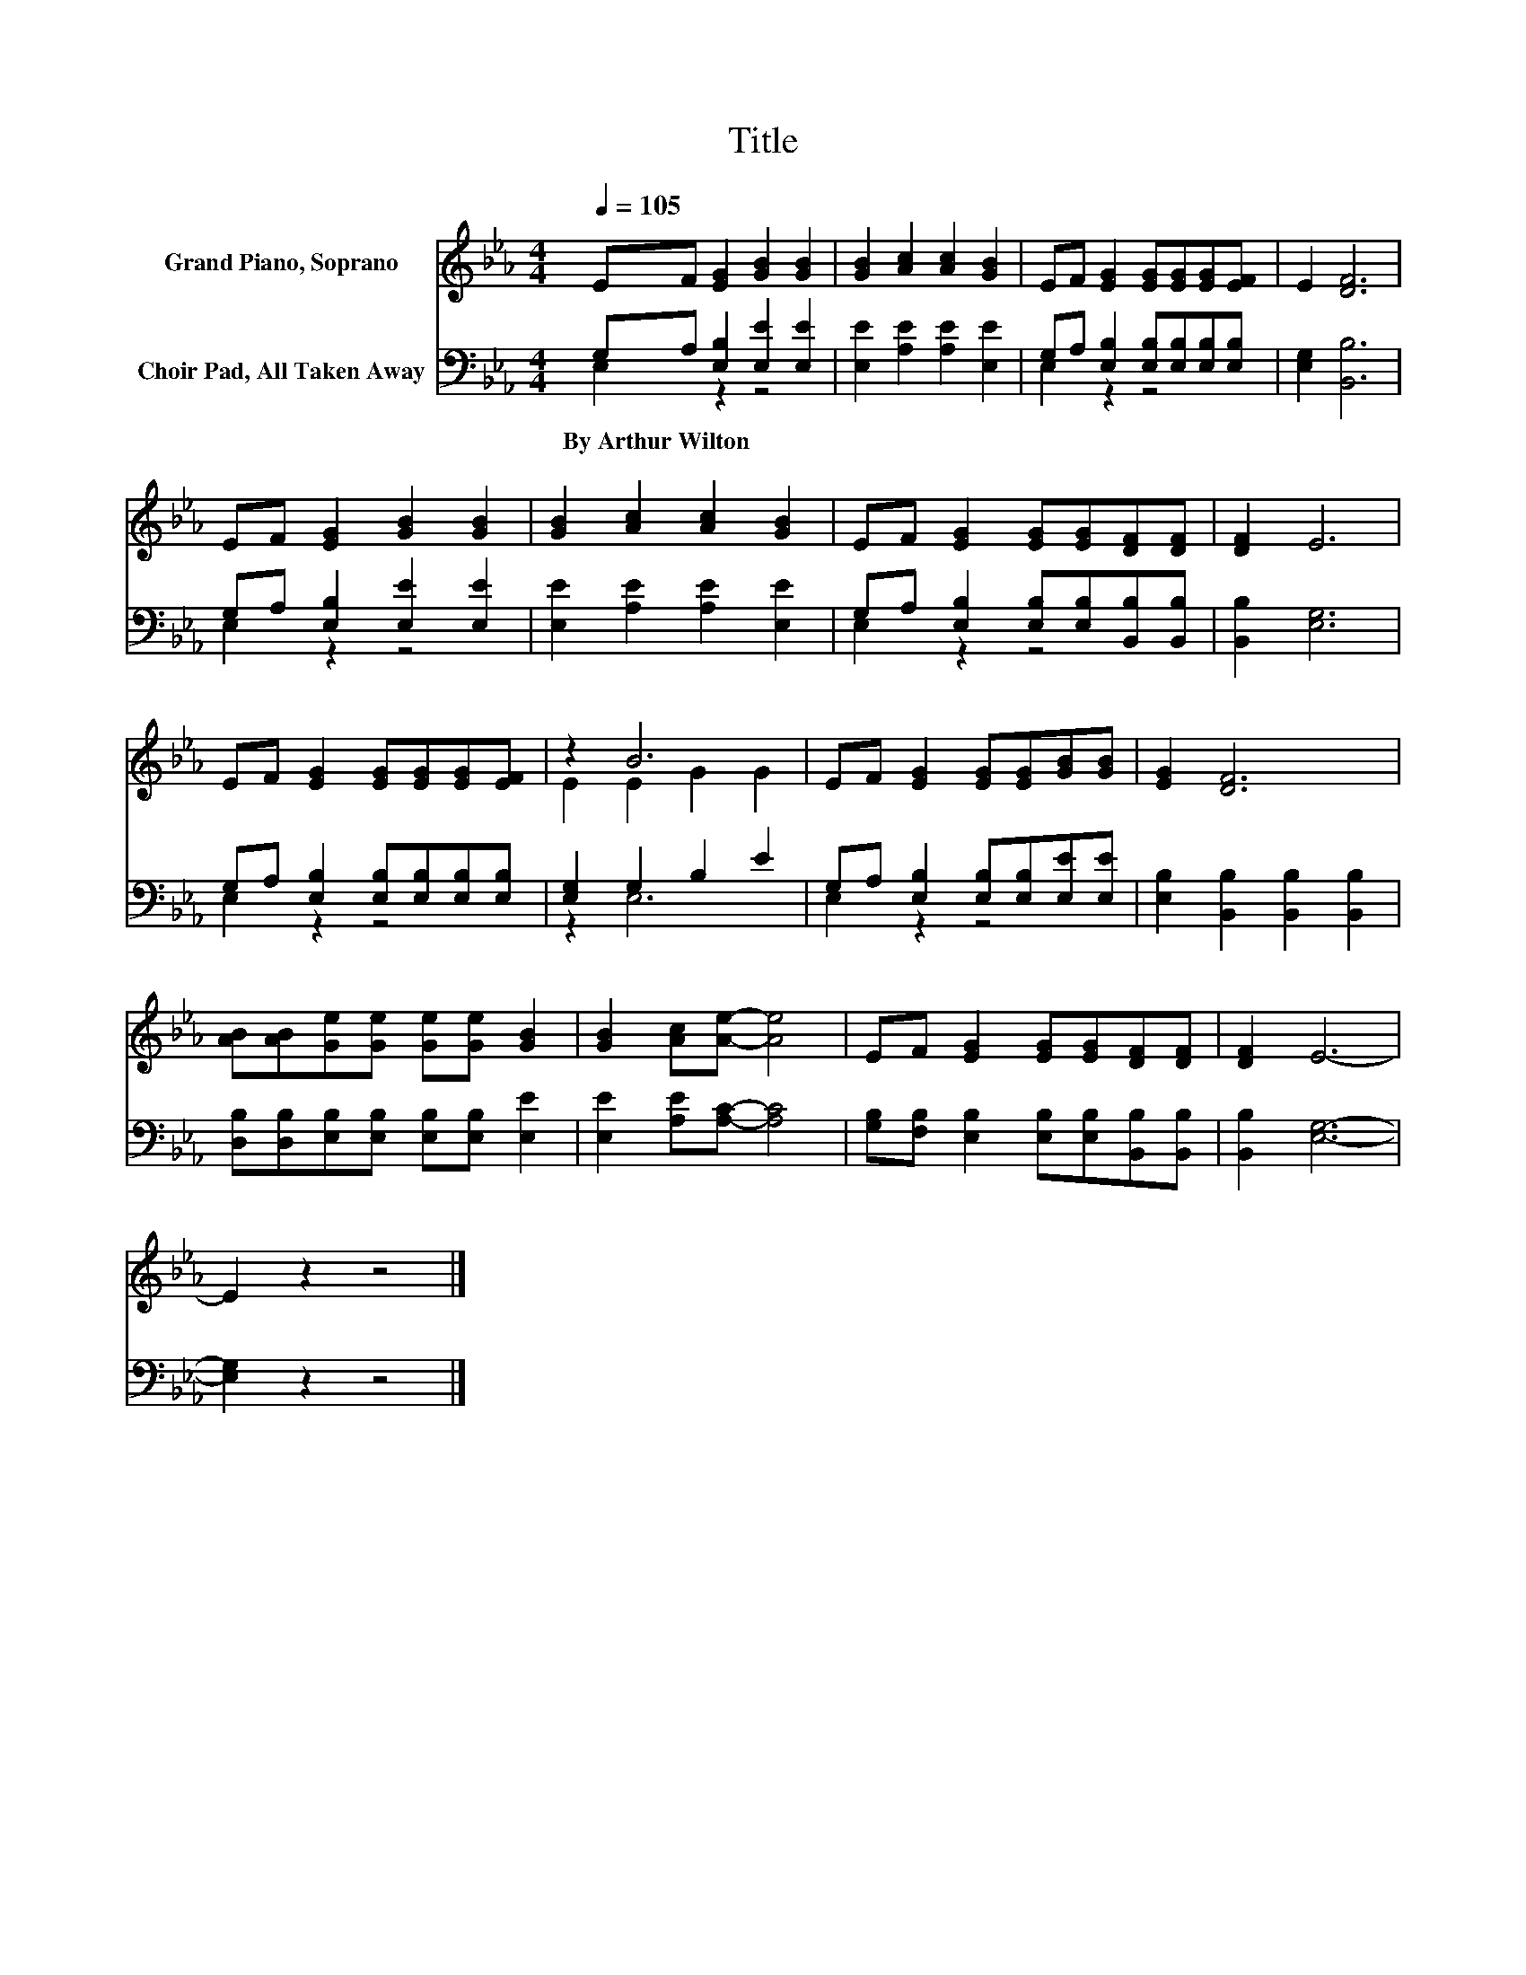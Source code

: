 X:1
T:Title
%%score ( 1 2 ) ( 3 4 )
L:1/8
Q:1/4=105
M:4/4
K:Eb
V:1 treble nm="Grand Piano, Soprano"
V:2 treble 
V:3 bass nm="Choir Pad, All Taken Away"
V:4 bass 
V:1
 EF [EG]2 [GB]2 [GB]2 | [GB]2 [Ac]2 [Ac]2 [GB]2 | EF [EG]2 [EG][EG][EG][EF] | E2 [DF]6 | %4
 EF [EG]2 [GB]2 [GB]2 | [GB]2 [Ac]2 [Ac]2 [GB]2 | EF [EG]2 [EG][EG][DF][DF] | [DF]2 E6 | %8
 EF [EG]2 [EG][EG][EG][EF] | z2 B6 | EF [EG]2 [EG][EG][GB][GB] | [EG]2 [DF]6 | %12
 [AB][AB][Ge][Ge] [Ge][Ge] [GB]2 | [GB]2 [Ac][Ae]- [Ae]4 | EF [EG]2 [EG][EG][DF][DF] | [DF]2 E6- | %16
 E2 z2 z4 |] %17
V:2
 x8 | x8 | x8 | x8 | x8 | x8 | x8 | x8 | x8 | E2 E2 G2 G2 | x8 | x8 | x8 | x8 | x8 | x8 | x8 |] %17
V:3
 G,A, [E,B,]2 [E,E]2 [E,E]2 | [E,E]2 [A,E]2 [A,E]2 [E,E]2 | G,A, [E,B,]2 [E,B,][E,B,][E,B,][E,B,] | %3
w: By~Arthur~Wilton * * * *|||
 [E,G,]2 [B,,B,]6 | G,A, [E,B,]2 [E,E]2 [E,E]2 | [E,E]2 [A,E]2 [A,E]2 [E,E]2 | %6
w: |||
 G,A, [E,B,]2 [E,B,][E,B,][B,,B,][B,,B,] | [B,,B,]2 [E,G,]6 | %8
w: ||
 G,A, [E,B,]2 [E,B,][E,B,][E,B,][E,B,] | [E,G,]2 G,2 B,2 E2 | G,A, [E,B,]2 [E,B,][E,B,][E,E][E,E] | %11
w: |||
 [E,B,]2 [B,,B,]2 [B,,B,]2 [B,,B,]2 | [D,B,][D,B,][E,B,][E,B,] [E,B,][E,B,] [E,E]2 | %13
w: ||
 [E,E]2 [A,E][A,C]- [A,C]4 | [G,B,][F,B,] [E,B,]2 [E,B,][E,B,][B,,B,][B,,B,] | [B,,B,]2 [E,G,]6- | %16
w: |||
 [E,G,]2 z2 z4 |] %17
w: |
V:4
 E,2 z2 z4 | x8 | E,2 z2 z4 | x8 | E,2 z2 z4 | x8 | E,2 z2 z4 | x8 | E,2 z2 z4 | z2 E,6 | %10
 E,2 z2 z4 | x8 | x8 | x8 | x8 | x8 | x8 |] %17

